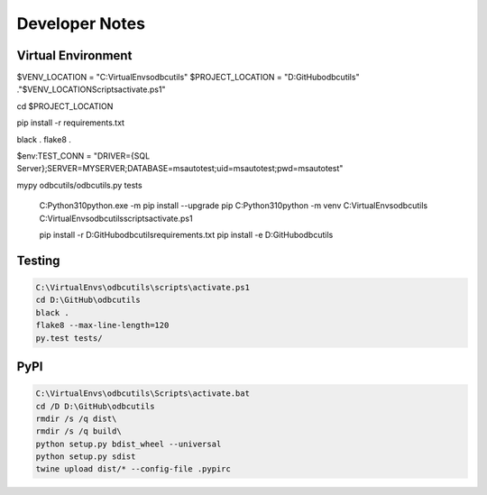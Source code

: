 Developer Notes
===============

Virtual Environment
-------------------



$VENV_LOCATION = "C:\VirtualEnvs\odbcutils"
$PROJECT_LOCATION = "D:\GitHub\odbcutils"
."$VENV_LOCATION\Scripts\activate.ps1"

cd $PROJECT_LOCATION

pip install -r requirements.txt

black .
flake8 .

$env:TEST_CONN = "DRIVER={SQL Server};SERVER=MYSERVER;DATABASE=msautotest;uid=msautotest;pwd=msautotest"

mypy odbcutils/odbcutils.py tests

    C:\Python310\python.exe -m pip install --upgrade pip
    C:\Python310\python -m venv C:\VirtualEnvs\odbcutils
    C:\VirtualEnvs\odbcutils\scripts\activate.ps1

    pip install -r D:\GitHub\odbcutils\requirements.txt
    pip install -e D:\GitHub\odbcutils

Testing
-------

.. code-block:: console

    C:\VirtualEnvs\odbcutils\scripts\activate.ps1
    cd D:\GitHub\odbcutils
    black .
    flake8 --max-line-length=120
    py.test tests/

PyPI
----

.. code-block:: console

    C:\VirtualEnvs\odbcutils\Scripts\activate.bat
    cd /D D:\GitHub\odbcutils
    rmdir /s /q dist\
    rmdir /s /q build\
    python setup.py bdist_wheel --universal
    python setup.py sdist
    twine upload dist/* --config-file .pypirc
